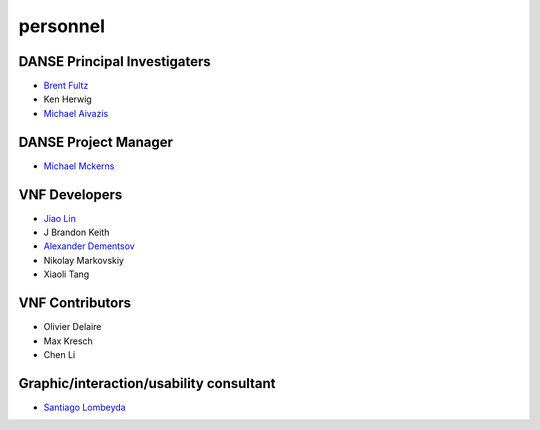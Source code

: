 .. _personnel:
 
personnel
=========

DANSE Principal Investigaters
-----------------------------

* `Brent Fultz <http://www.its.caltech.edu/~matsci/btf/Fultz1.html>`_
* Ken Herwig
* `Michael Aivazis <http://www.cacr.caltech.edu/~aivazis/>`_


DANSE Project Manager
---------------------

* `Michael Mckerns <http://www.its.caltech.edu/~mmckerns/>`_


VNF Developers
--------------

* `Jiao Lin <http://www.its.caltech.edu/~linjiao/>`_
* J Brandon Keith
* `Alexander Dementsov <http://www.dementsov.com>`_
* Nikolay Markovskiy
* Xiaoli Tang


VNF Contributors
----------------

* Olivier Delaire
* Max Kresch
* Chen Li


Graphic/interaction/usability consultant
----------------------------------------
* `Santiago Lombeyda <http://www.cacr.caltech.edu/~slombey>`_

